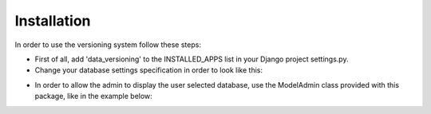 Installation
============

In order to use the versioning system follow these steps:

- First of all, add 'data_versioning' to the INSTALLED_APPS list in your Django
  project settings.py.

- Change your database settings specification in order to look like this:

.. code:: python
    from data_versioning.dynamic_db_dict import DynamicDbDict

    DATABASES = DynamicDbDict({
        'default': {
            'ENGINE': 'django.db.backends.sqlite3',
            'NAME': os.path.join(BASE_DIR, 'database/db.sqlite3'),
        }
    })

- In order to allow the admin to display the user selected database, use the ModelAdmin
  class provided with this package, like in the example below:

.. code:: python
    class CarGroupAdmin(DynamicDbAdmin):
        fields = ["name", ]
        list_display = ["name", ]
        filter_horizontal = []

    admin.site.register(CarGroup, CarGroupAdmin)

